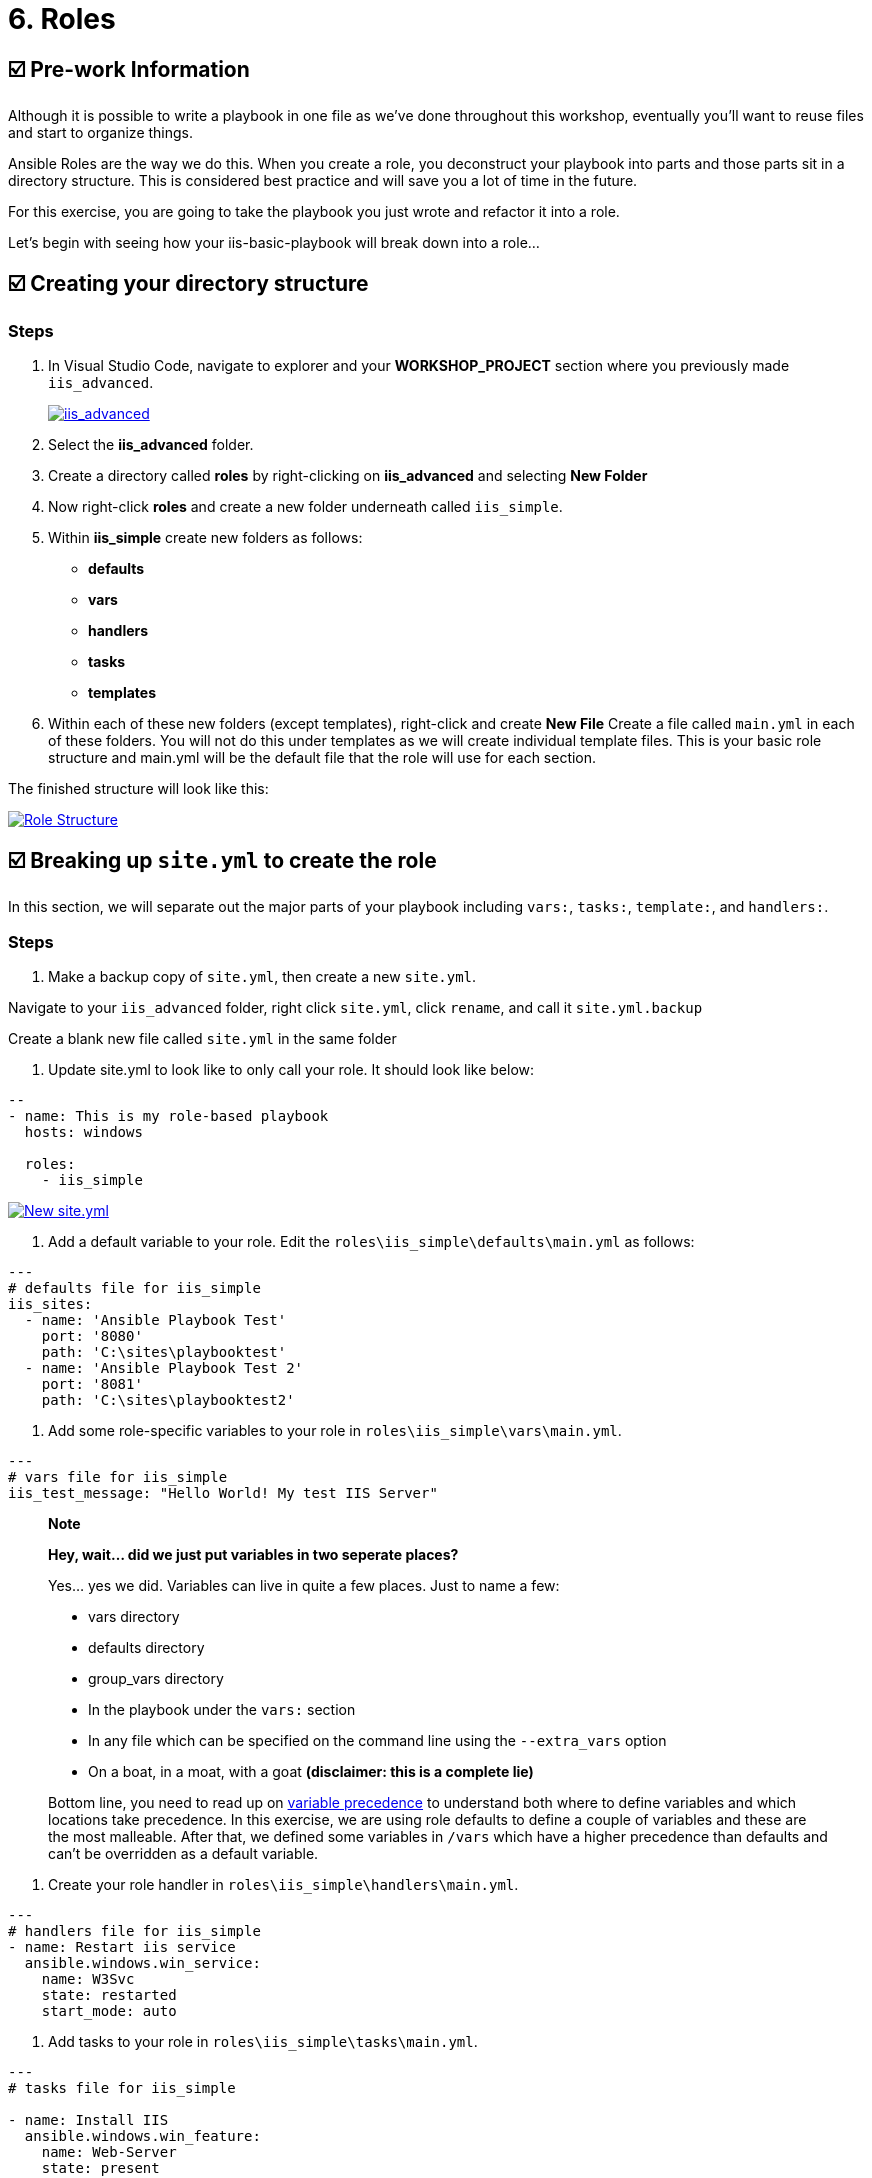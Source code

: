 = 6. Roles

== ☑️ Pre-work Information

Although it is possible to write a playbook in one file as we’ve done throughout this workshop, eventually you’ll want to reuse files and start to organize things.

Ansible Roles are the way we do this. When you create a role, you deconstruct your playbook into parts and those parts sit in a directory structure. This is considered best practice and will save you a lot of time in the future.

For this exercise, you are going to take the playbook you just wrote and refactor it into a role.

Let’s begin with seeing how your iis-basic-playbook will break down into a role…

== ☑️ Creating your directory structure

### Steps

. In Visual Studio Code, navigate to explorer and your *WORKSHOP_PROJECT* section where you previously made `iis_advanced`.

+
image::6-vscode-existing-folders.png[iis_advanced,link=self,window=_blank]

. Select the *iis_advanced* folder.

. Create a directory called *roles* by right-clicking on *iis_advanced*
and selecting *New Folder*

. Now right-click *roles* and create a new folder underneath called
`iis_simple`.

. Within *iis_simple* create new folders as follows:

* *defaults*
* *vars*
* *handlers*
* *tasks*
* *templates*

. Within each of these new folders (except templates), right-click and create *New File* Create a file called `main.yml` in each of these folders. You will not do this under templates as we will create individual template files. This is your basic role structure and main.yml will be the default file that the role will use for each section.

The finished structure will look like this:

image::6-create-role.png[Role Structure,link=self,window=_blank]

== ☑️ Breaking up `site.yml` to create the role

In this section, we will separate out the major parts of your playbook including `vars:`, `tasks:`, `template:`, and `handlers:`.

### Steps

. Make a backup copy of `site.yml`, then create a new `site.yml`.

Navigate to your `iis_advanced` folder, right click `site.yml`, click `rename`, and call it `site.yml.backup`

Create a blank new file called `site.yml` in the same folder

. Update site.yml to look like to only call your role. It should look like below:

[source,yaml]
----
--
- name: This is my role-based playbook
  hosts: windows

  roles:
    - iis_simple

----

image::6-new-site.png[New site.yml,link=self,window=_blank]

. Add a default variable to your role. Edit the `roles\iis_simple\defaults\main.yml` as follows:

[source,yaml]
----
---
# defaults file for iis_simple
iis_sites:
  - name: 'Ansible Playbook Test'
    port: '8080'
    path: 'C:\sites\playbooktest'
  - name: 'Ansible Playbook Test 2'
    port: '8081'
    path: 'C:\sites\playbooktest2'

----

. Add some role-specific variables to your role in `roles\iis_simple\vars\main.yml`.

[source,yaml]
----
---
# vars file for iis_simple
iis_test_message: "Hello World! My test IIS Server"

----

[quote]
____
*Note*

*Hey, wait… did we just put variables in two seperate places?*

Yes… yes we did. Variables can live in quite a few places. Just to
name a few:

* vars directory
* defaults directory
* group_vars directory
* In the playbook under the `vars:` section
* In any file which can be specified on the command line using the `--extra_vars` option
* On a boat, in a moat, with a goat *(disclaimer: this is a complete lie)*

Bottom line, you need to read up on https://docs.ansible.com/ansible/latest/playbooks_variables.html#variable-precedence-where-should-i-put-a-variable[variable precedence^] to understand both where to define variables and which locations take precedence. In this exercise, we are using role defaults to define a couple of variables and these are the most malleable. After that, we defined some variables in `/vars` which have a higher precedence than defaults and can’t be overridden as a default variable.
____

. Create your role handler in `roles\iis_simple\handlers\main.yml`.

[source,yaml]
----
---
# handlers file for iis_simple
- name: Restart iis service
  ansible.windows.win_service:
    name: W3Svc
    state: restarted
    start_mode: auto

----

. Add tasks to your role in `roles\iis_simple\tasks\main.yml`.

[source,yaml]
----
---
# tasks file for iis_simple

- name: Install IIS
  ansible.windows.win_feature:
    name: Web-Server
    state: present

- name: Create site directory structure
  ansible.windows.win_file:
    path: "{{ item.path }}"
    state: directory
  with_items: "{{ iis_sites }}"

- name: Create IIS site
  ansible.windows.win_iis_website:
    name: "{{ item.name }}"
    state: started
    port: "{{ item.port }}"
    physical_path: "{{ item.path }}"
  with_items: "{{ iis_sites }}"
  notify: restart iis service

- name: Open port for site on the firewall
  ansible.windows.win_firewall_rule:
    name: "iisport{{ item.port }}"
    enable: true
    state: present
    localport: "{{ item.port }}"
    action: Allow
    direction: In
    protocol: Tcp
  with_items: "{{ iis_sites }}"

- name: Template simple web site to iis_site_path as index.html
  ansible.windows.win_template:
    src: 'index.html.j2'
    dest: '{{ item.path }}\index.html'
  with_items: "{{ iis_sites }}"

----
. Add your index.html template.

Right-click `roles\iis_simple\templates` and create a new file called `index.html.j2` with the following content:

[source,html]
----
<html>
<body>

  <p align=center><img src='http://docs.ansible.com/images/logo.png' align=center>
  <h1 align=center>{{ ansible_hostname }} --- {{ iis_test_message }}</h1>

</body>
</html>
----
Now, remember we still have a *templates* folder at the base level of this playbook, so we will delete that now. Right click it and Select
*Delete*.

. *Step 8: Commit*

Click File → Save All to ensure all your files are saved.

Push to your repository !
....
git add *
git commit -m "Updating with iis role"
git push
....

Once the changes have been pushed, dont forget to sync your project on controller!

== ☑️ Running your new Playbook

Now that you’ve successfully separated your original playbook into a role, let’s run it and see how it works. We don’t need to create a new template, as we are re-using the one from Exercise 5. When we run the template again, it will automatically refresh from git and launch our new role.

=== Step 1

Before we can modify our Job Template, you must first go resync your Project again. So do that now.

=== Step 2

Select TEMPLATES

[quote]
____
*Note*

Alternatively, if you haven’t navigated away from the job templates
creation page, you can scroll down to see all existing job templates
____

=== Step 3

Click the rocketship icon image:at_launch_icon.png[Add] for the *IIS Advanced* Job Template.

=== Step 4

When prompted, enter your desired test message

If successful, your standard output should look similar to the figure below. Note that most of the tasks return OK because we’ve previously configured the servers and services are already running.

image::6-job-output.png[Job output,link=self,window=_blank]

When the job has successfully completed, verify that http://localhost:8080 and http://localhost:8081 are working.

== ☑️ Review

You should now have a completed playbook, `site.yml` with a single role called `iis_simple`. The advantage of structuring your playbook into roles is that you can now add reusability to your playbooks as well as simplifying changes to variables, tasks, templates, etc.

You have now completed the Windows 90 Workshop!